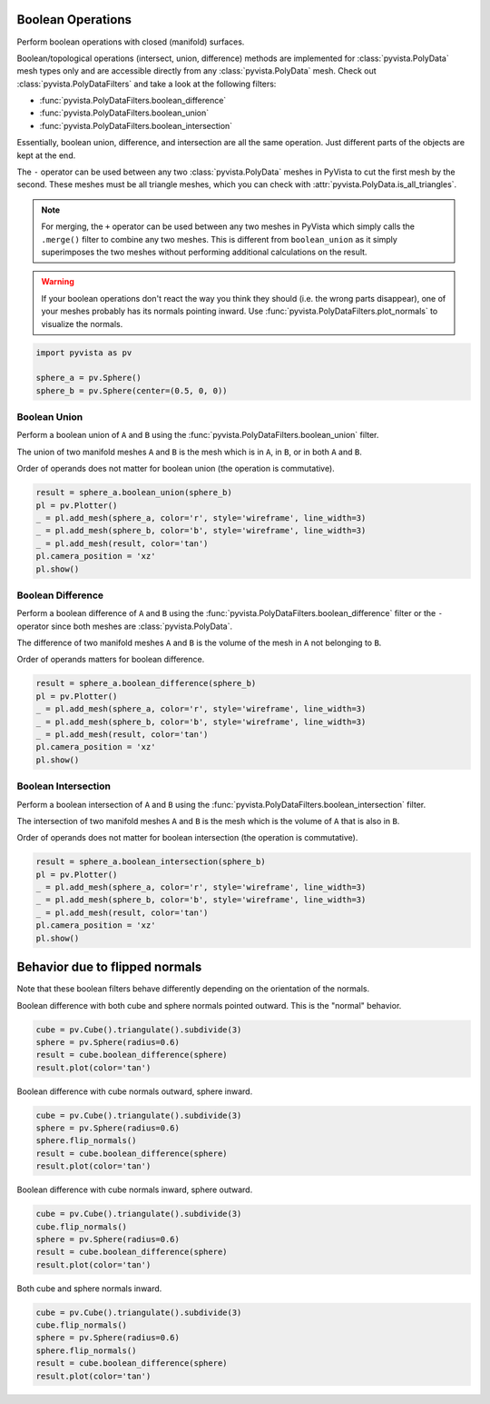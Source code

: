 
.. DO NOT EDIT.
.. THIS FILE WAS AUTOMATICALLY GENERATED BY SPHINX-GALLERY.
.. TO MAKE CHANGES, EDIT THE SOURCE PYTHON FILE:
.. "examples/01-filter/boolean-operations.py"
.. LINE NUMBERS ARE GIVEN BELOW.

.. only:: html

    .. note::
        :class: sphx-glr-download-link-note

        Click :ref:`here <sphx_glr_download_examples_01-filter_boolean-operations.py>`
        to download the full example code

.. rst-class:: sphx-glr-example-title

.. _sphx_glr_examples_01-filter_boolean-operations.py:


.. _boolean_example:

Boolean Operations
~~~~~~~~~~~~~~~~~~

Perform boolean operations with closed (manifold) surfaces.

Boolean/topological operations (intersect, union, difference) methods
are implemented for :class:`pyvista.PolyData` mesh types only and are
accessible directly from any :class:`pyvista.PolyData` mesh. Check out
:class:`pyvista.PolyDataFilters` and take a look at the following
filters:

* :func:`pyvista.PolyDataFilters.boolean_difference`
* :func:`pyvista.PolyDataFilters.boolean_union`
* :func:`pyvista.PolyDataFilters.boolean_intersection`

Essentially, boolean union, difference, and intersection are all the
same operation. Just different parts of the objects are kept at the
end.

The ``-`` operator can be used between any two :class:`pyvista.PolyData`
meshes in PyVista to cut the first mesh by the second.  These meshes
must be all triangle meshes, which you can check with
:attr:`pyvista.PolyData.is_all_triangles`.

.. note::
   For merging, the ``+`` operator can be used between any two meshes
   in PyVista which simply calls the ``.merge()`` filter to combine
   any two meshes.  This is different from ``boolean_union`` as it
   simply superimposes the two meshes without performing additional
   calculations on the result.

.. warning::
   If your boolean operations don't react the way you think they
   should (i.e. the wrong parts disappear), one of your meshes
   probably has its normals pointing inward. Use
   :func:`pyvista.PolyDataFilters.plot_normals` to visualize the normals.

.. GENERATED FROM PYTHON SOURCE LINES 43-50

.. code-block:: default


    import pyvista as pv

    sphere_a = pv.Sphere()
    sphere_b = pv.Sphere(center=(0.5, 0, 0))









.. GENERATED FROM PYTHON SOURCE LINES 52-63

Boolean Union
+++++++++++++

Perform a boolean union of ``A`` and ``B`` using the
:func:`pyvista.PolyDataFilters.boolean_union` filter.

The union of two manifold meshes ``A`` and ``B`` is the mesh
which is in ``A``, in ``B``, or in both ``A`` and ``B``.

Order of operands does not matter for boolean union (the operation is
commutative).

.. GENERATED FROM PYTHON SOURCE LINES 63-73

.. code-block:: default


    result = sphere_a.boolean_union(sphere_b)
    pl = pv.Plotter()
    _ = pl.add_mesh(sphere_a, color='r', style='wireframe', line_width=3)
    _ = pl.add_mesh(sphere_b, color='b', style='wireframe', line_width=3)
    _ = pl.add_mesh(result, color='tan')
    pl.camera_position = 'xz'
    pl.show()





.. image-sg:: /examples/01-filter/images/sphx_glr_boolean-operations_001.png
   :alt: boolean operations
   :srcset: /examples/01-filter/images/sphx_glr_boolean-operations_001.png
   :class: sphx-glr-single-img





.. GENERATED FROM PYTHON SOURCE LINES 74-85

Boolean Difference
++++++++++++++++++

Perform a boolean difference of ``A`` and ``B`` using the
:func:`pyvista.PolyDataFilters.boolean_difference` filter or the
``-`` operator since both meshes are :class:`pyvista.PolyData`.

The difference of two manifold meshes ``A`` and ``B`` is the volume
of the mesh in ``A`` not belonging to ``B``.

Order of operands matters for boolean difference.

.. GENERATED FROM PYTHON SOURCE LINES 85-95

.. code-block:: default


    result = sphere_a.boolean_difference(sphere_b)
    pl = pv.Plotter()
    _ = pl.add_mesh(sphere_a, color='r', style='wireframe', line_width=3)
    _ = pl.add_mesh(sphere_b, color='b', style='wireframe', line_width=3)
    _ = pl.add_mesh(result, color='tan')
    pl.camera_position = 'xz'
    pl.show()





.. image-sg:: /examples/01-filter/images/sphx_glr_boolean-operations_002.png
   :alt: boolean operations
   :srcset: /examples/01-filter/images/sphx_glr_boolean-operations_002.png
   :class: sphx-glr-single-img





.. GENERATED FROM PYTHON SOURCE LINES 96-107

Boolean Intersection
++++++++++++++++++++

Perform a boolean intersection of ``A`` and ``B`` using the
:func:`pyvista.PolyDataFilters.boolean_intersection` filter.

The intersection of two manifold meshes ``A`` and ``B`` is the mesh
which is the volume of ``A`` that is also in ``B``.

Order of operands does not matter for boolean intersection (the
operation is commutative).

.. GENERATED FROM PYTHON SOURCE LINES 107-117

.. code-block:: default


    result = sphere_a.boolean_intersection(sphere_b)
    pl = pv.Plotter()
    _ = pl.add_mesh(sphere_a, color='r', style='wireframe', line_width=3)
    _ = pl.add_mesh(sphere_b, color='b', style='wireframe', line_width=3)
    _ = pl.add_mesh(result, color='tan')
    pl.camera_position = 'xz'
    pl.show()





.. image-sg:: /examples/01-filter/images/sphx_glr_boolean-operations_003.png
   :alt: boolean operations
   :srcset: /examples/01-filter/images/sphx_glr_boolean-operations_003.png
   :class: sphx-glr-single-img





.. GENERATED FROM PYTHON SOURCE LINES 118-125

Behavior due to flipped normals
~~~~~~~~~~~~~~~~~~~~~~~~~~~~~~~
Note that these boolean filters behave differently depending on the
orientation of the normals.

Boolean difference with both cube and sphere normals pointed
outward.  This is the "normal" behavior.

.. GENERATED FROM PYTHON SOURCE LINES 125-132

.. code-block:: default


    cube = pv.Cube().triangulate().subdivide(3)
    sphere = pv.Sphere(radius=0.6)
    result = cube.boolean_difference(sphere)
    result.plot(color='tan')





.. image-sg:: /examples/01-filter/images/sphx_glr_boolean-operations_004.png
   :alt: boolean operations
   :srcset: /examples/01-filter/images/sphx_glr_boolean-operations_004.png
   :class: sphx-glr-single-img





.. GENERATED FROM PYTHON SOURCE LINES 133-134

Boolean difference with cube normals outward, sphere inward.

.. GENERATED FROM PYTHON SOURCE LINES 134-142

.. code-block:: default


    cube = pv.Cube().triangulate().subdivide(3)
    sphere = pv.Sphere(radius=0.6)
    sphere.flip_normals()
    result = cube.boolean_difference(sphere)
    result.plot(color='tan')





.. image-sg:: /examples/01-filter/images/sphx_glr_boolean-operations_005.png
   :alt: boolean operations
   :srcset: /examples/01-filter/images/sphx_glr_boolean-operations_005.png
   :class: sphx-glr-single-img





.. GENERATED FROM PYTHON SOURCE LINES 143-144

Boolean difference with cube normals inward, sphere outward.

.. GENERATED FROM PYTHON SOURCE LINES 144-152

.. code-block:: default


    cube = pv.Cube().triangulate().subdivide(3)
    cube.flip_normals()
    sphere = pv.Sphere(radius=0.6)
    result = cube.boolean_difference(sphere)
    result.plot(color='tan')





.. image-sg:: /examples/01-filter/images/sphx_glr_boolean-operations_006.png
   :alt: boolean operations
   :srcset: /examples/01-filter/images/sphx_glr_boolean-operations_006.png
   :class: sphx-glr-single-img





.. GENERATED FROM PYTHON SOURCE LINES 153-154

Both cube and sphere normals inward.

.. GENERATED FROM PYTHON SOURCE LINES 154-161

.. code-block:: default


    cube = pv.Cube().triangulate().subdivide(3)
    cube.flip_normals()
    sphere = pv.Sphere(radius=0.6)
    sphere.flip_normals()
    result = cube.boolean_difference(sphere)
    result.plot(color='tan')



.. image-sg:: /examples/01-filter/images/sphx_glr_boolean-operations_007.png
   :alt: boolean operations
   :srcset: /examples/01-filter/images/sphx_glr_boolean-operations_007.png
   :class: sphx-glr-single-img






.. rst-class:: sphx-glr-timing

   **Total running time of the script:** ( 0 minutes  9.943 seconds)


.. _sphx_glr_download_examples_01-filter_boolean-operations.py:


.. only :: html

 .. container:: sphx-glr-footer
    :class: sphx-glr-footer-example



  .. container:: sphx-glr-download sphx-glr-download-python

     :download:`Download Python source code: boolean-operations.py <boolean-operations.py>`



  .. container:: sphx-glr-download sphx-glr-download-jupyter

     :download:`Download Jupyter notebook: boolean-operations.ipynb <boolean-operations.ipynb>`


.. only:: html

 .. rst-class:: sphx-glr-signature

    `Gallery generated by Sphinx-Gallery <https://sphinx-gallery.github.io>`_
